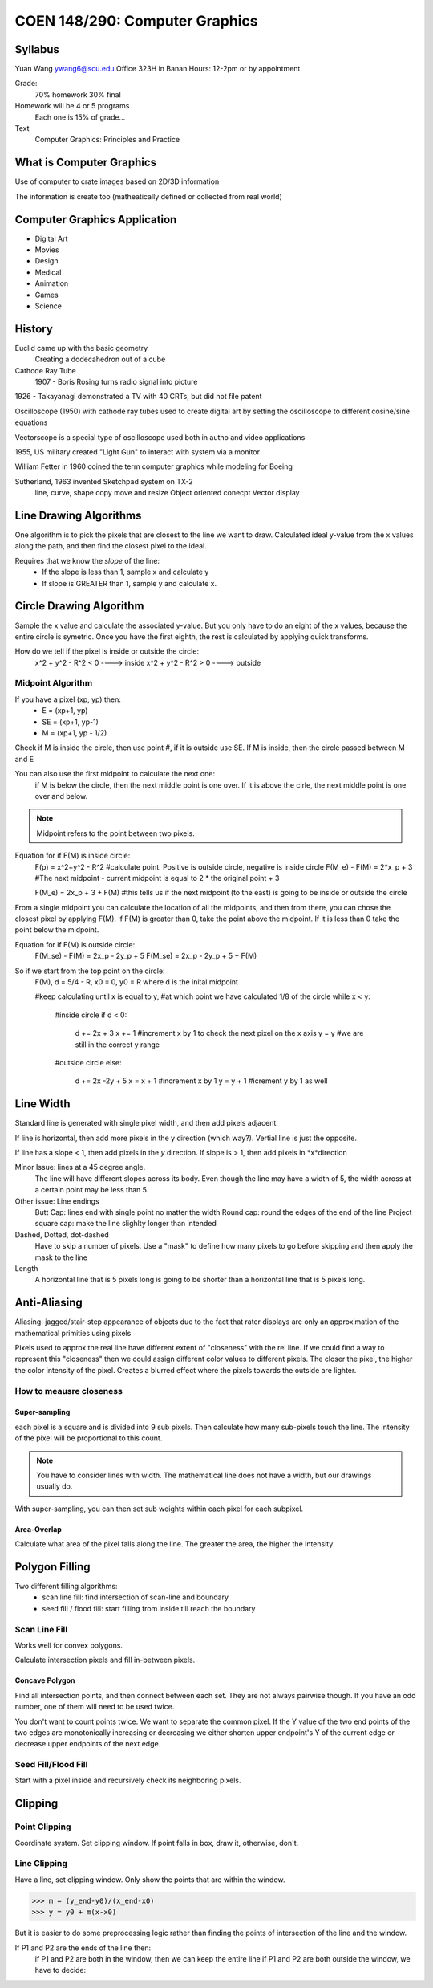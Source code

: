 COEN 148/290: Computer Graphics
=============================

Syllabus
------------
Yuan Wang
ywang6@scu.edu
Office 323H in Banan
Hours: 12-2pm or by appointment

Grade:
    70% homework
    30% final

Homework will be 4 or 5 programs
    Each one is 15% of grade...

Text
    Computer Graphics: Principles and Practice

What is Computer Graphics
-------------------------

Use of computer to crate images based on 2D/3D information

The information is create too (matheatically defined or collected from real world)

Computer Graphics Application
------------------------------
* Digital Art
* Movies
* Design
* Medical
* Animation 
* Games
* Science

History
-------
Euclid came up with the basic geometry
    Creating a dodecahedron out of a cube

Cathode Ray Tube
    1907 - Boris Rosing turns radio signal into picture

1926 - Takayanagi demonstrated a TV with 40 CRTs, but did not file patent

Oscilloscope (1950) with cathode ray tubes used to create digital art by setting the oscilloscope to different cosine/sine equations

Vectorscope is a special type of oscilloscope used both in autho and video applications

1955, US military created "Light Gun" to interact with system via a monitor

William Fetter in 1960 coined the term computer graphics while modeling for Boeing

Sutherland, 1963 invented Sketchpad system on TX-2
    line, curve, shape
    copy move and resize
    Object oriented conecpt
    Vector display


Line Drawing Algorithms
------------------------
One algorithm is to pick the pixels that are closest to the line we want to draw.  Calculated ideal y-value from the x values along the path, and then find the closest pixel to the ideal.  

Requires that we know the *slope* of the line:
    - If the slope is less than 1, sample x and calculate y
    - If slope is GREATER than 1, sample y and calculate x.

Circle Drawing Algorithm
-------------------------
Sample the x value and calculate the associated y-value.
But you only have to do an eight of the x values, because the entire circle is symetric.
Once you have the first eighth, the rest is calculated by applying quick transforms.

How do we tell if the pixel is inside or outside the circle:
    x^2 + y^2 - R^2 < 0 ----> inside
    x^2 + y^2 - R^2 > 0 ----> outside

Midpoint Algorithm
~~~~~~~~~~~~~~~~~~~~
If you have a pixel (xp, yp) then:
    * E = (xp+1, yp)
    * SE = (xp+1, yp-1)
    * M = (xp+1, yp - 1/2)

Check if M is inside the circle, then use point #, if it is outside use SE.  If M is inside, then the circle passed between M and E

You can also use the first midpoint to calculate the next one:
    if M is below the circle, then the next middle point is one over.  If it is above the cirle, the next middle point is one over and below.

.. note::
    Midpoint refers to the point between two pixels.

Equation for if F(M) is inside circle: 
    F(p) = x^2+y^2 - R^2        #calculate point.  Positive is outside circle, negative is inside circle
    F(M_e) - F(M) = 2*x_p + 3   #The next midpoint - current midpoint is equal to 2 * the original point + 3

    F(M_e) = 2x_p + 3 + F(M)    #this tells us if the next midpoint (to the east) is going to be inside or outside the circle

From a single midpoint you can calculate the location of all the midpoints, and then from there, you can chose the closest pixel by applying F(M).
If F(M) is greater than 0, take the point above the midpoint.  If it is less than 0 take the point below the midpoint.

Equation for if F(M) is outside circle:
    F(M_se) - F(M) = 2x_p - 2y_p + 5
    F(M_se) = 2x_p - 2y_p + 5 + F(M)

So if we start from the top point on the circle:
    F(M), d = 5/4 - R, x0 = 0, y0 = R where d is the inital midpoint

    #keep calculating until x is equal to y,
    #at which point we have calculated 1/8 of the circle
    while x < y:
        #inside circle
        if d < 0:
            d += 2x + 3
            x += 1          #increment x by 1 to check the next pixel on the x axis
            y = y           #we are still in the correct y range
        #outside circle 
        else:
            d += 2x -2y + 5 
            x = x + 1       #increment x by 1
            y = y + 1       #icrement y by 1 as well

Line Width
-------------
Standard line is generated with single pixel width, and then add pixels adjacent.

If line is horizontal, then add more pixels in the y direction (which way?).
Vertial line is just the opposite.

If line has a slope < 1, then add pixels in the *y* direction.
If slope is > 1, then add pixels in *x*direction

Minor Issue: lines at a 45 degree angle.
    The line will have different slopes across its body.  Even though the line may have a width of 5, the width across at a certain point may be less than 5.

Other issue: Line endings
    Butt Cap: lines end with single point no matter the width
    Round cap: round the edges of the end of the line
    Project square cap: make the line slighlty longer than intended

Dashed, Dotted, dot-dashed
    Have to skip a number of pixels.  Use a "mask" to define how many pixels to go before skipping and then apply the mask to the line

Length
    A horizontal line that is 5 pixels long is going to be shorter than a horizontal line that is 5 pixels long.

Anti-Aliasing
-------------
Aliasing: jagged/stair-step appearance of objects due to the fact that rater displays are only an approximation of the mathematical primities using pixels

Pixels used to approx the real line have different extent of "closeness" with the rel line.  If we could find a way to represent this "closeness" then we could assign different color values to different pixels.  The closer the pixel, the higher the color intensity of the pixel.  Creates a blurred effect where the pixels towards the outside are lighter.

How to meausre closeness
~~~~~~~~~~~~~~~~~~~~~~~~

Super-sampling
^^^^^^^^^^^^^^^^^^
each pixel is a square and is divided into 9 sub pixels.  Then calculate how many sub-pixels touch the line.  The intensity of the pixel will be proportional to this count.

.. note::
    You have to consider lines with width.  The mathematical line does not have a width, but our drawings usually do.

With super-sampling, you can then set sub weights within each pixel for each subpixel.

Area-Overlap
^^^^^^^^^^^^^^^^
Calculate what area of the pixel falls along the line.  The greater the area, the higher the intensity

Polygon Filling
----------------
Two different filling algorithms:
    - scan line fill: find intersection of scan-line and boundary
    - seed fill / flood fill: start filling from inside till reach the boundary

Scan Line Fill
~~~~~~~~~~~~~~~~
Works well for convex polygons.

Calculate intersection pixels and fill in-between pixels.

Concave Polygon
^^^^^^^^^^^^^^^
Find all intersection points, and then connect between each set.  They are not always pairwise though.  
If you have an odd number, one of them will need to be used twice.

You don't want to count points twice.  We want to separate the common pixel.
If the Y value of the two end points of the two edges are monotonically increasing or decreasing we either shorten upper endpoint's Y of the current edge or decrease upper endpoints of the next edge.

Seed Fill/Flood Fill
~~~~~~~~~~~~~~~~~~~~~
Start with a pixel inside and recursively check its neighboring pixels.



Clipping
----------

Point Clipping
~~~~~~~~~~~~~~~
Coordinate system.  Set clipping window.  If point falls in box, draw it, otherwise, don't.

Line Clipping
~~~~~~~~~~~~~~~~
Have a line, set clipping window.  Only show the points that are within the window.

>>> m = (y_end-y0)/(x_end-x0)
>>> y = y0 + m(x-x0)

But it is easier to do some preprocessing logic rather than finding the points of intersection of the line and the window.

If P1 and P2 are the ends of the line then:
    if P1 and P2 are both in the window, then we can keep the entire line
    if P1 and P2 are both outside the window, we have to decide:
